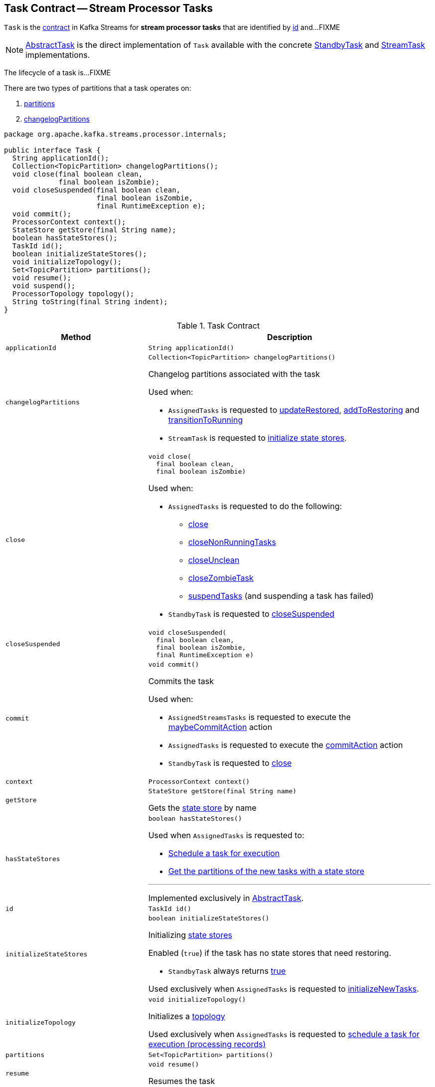 == [[Task]] Task Contract -- Stream Processor Tasks

`Task` is the <<contract, contract>> in Kafka Streams for *stream processor tasks* that are identified by <<id, id>> and...FIXME

NOTE: link:kafka-streams-internals-AbstractTask.adoc[AbstractTask] is the direct implementation of `Task` available with the concrete link:kafka-streams-internals-StandbyTask.adoc[StandbyTask] and link:kafka-streams-internals-StreamTask.adoc[StreamTask] implementations.

The lifecycle of a task is...FIXME

There are two types of partitions that a task operates on:

1. <<partitions, partitions>>

1. <<changelogPartitions, changelogPartitions>>

[[contract]]
[source, java]
----
package org.apache.kafka.streams.processor.internals;

public interface Task {
  String applicationId();
  Collection<TopicPartition> changelogPartitions();
  void close(final boolean clean,
             final boolean isZombie);
  void closeSuspended(final boolean clean,
                      final boolean isZombie,
                      final RuntimeException e);
  void commit();
  ProcessorContext context();
  StateStore getStore(final String name);
  boolean hasStateStores();
  TaskId id();
  boolean initializeStateStores();
  void initializeTopology();
  Set<TopicPartition> partitions();
  void resume();
  void suspend();
  ProcessorTopology topology();
  String toString(final String indent);
}
----

.Task Contract
[cols="1m,2",options="header",width="100%"]
|===
| Method
| Description

| applicationId
a| [[applicationId]]

[source, java]
----
String applicationId()
----

| changelogPartitions
a| [[changelogPartitions]]

[source, java]
----
Collection<TopicPartition> changelogPartitions()
----

Changelog partitions associated with the task

Used when:

* `AssignedTasks` is requested to <<kafka-streams-internals-AssignedTasks.adoc#updateRestored, updateRestored>>, <<kafka-streams-internals-AssignedTasks.adoc#addToRestoring, addToRestoring>> and <<kafka-streams-internals-AssignedTasks.adoc#transitionToRunning, transitionToRunning>>

* `StreamTask` is requested to <<kafka-streams-internals-StreamTask.adoc#initializeStateStores, initialize state stores>>.

| close
a| [[close]]

[source, java]
----
void close(
  final boolean clean,
  final boolean isZombie)
----

Used when:

* `AssignedTasks` is requested to do the following:

** link:kafka-streams-internals-AssignedTasks.adoc#close[close]

** link:kafka-streams-internals-AssignedTasks.adoc#closeNonRunningTasks[closeNonRunningTasks]

** link:kafka-streams-internals-AssignedTasks.adoc#closeUnclean[closeUnclean]

** link:kafka-streams-internals-AssignedTasks.adoc#closeZombieTask[closeZombieTask]

** link:kafka-streams-internals-AssignedTasks.adoc#suspendTasks[suspendTasks] (and suspending a task has failed)

* `StandbyTask` is requested to link:kafka-streams-internals-StandbyTask.adoc#closeSuspended[closeSuspended]

| closeSuspended
a| [[closeSuspended]]

[source, java]
----
void closeSuspended(
  final boolean clean,
  final boolean isZombie,
  final RuntimeException e)
----

| commit
a| [[commit]]

[source, java]
----
void commit()
----

Commits the task

Used when:

* `AssignedStreamsTasks` is requested to execute the <<kafka-streams-AssignedStreamsTasks.adoc#maybeCommitAction, maybeCommitAction>> action

* `AssignedTasks` is requested to execute the <<kafka-streams-internals-AssignedTasks.adoc#commitAction, commitAction>> action

* `StandbyTask` is requested to <<kafka-streams-internals-StandbyTask.adoc#close, close>>

| context
a| [[context]]

[source, java]
----
ProcessorContext context()
----

| getStore
a| [[getStore]]

[source, java]
----
StateStore getStore(final String name)
----

Gets the <<kafka-streams-StateStore.adoc#, state store>> by name

| hasStateStores
a| [[hasStateStores]]

[source, java]
----
boolean hasStateStores()
----

Used when `AssignedTasks` is requested to:

* link:kafka-streams-internals-AssignedTasks.adoc#transitionToRunning[Schedule a task for execution]

* link:kafka-streams-internals-AssignedTasks.adoc#uninitializedPartitions[Get the partitions of the new tasks with a state store]

---

Implemented exclusively in link:kafka-streams-internals-AbstractTask.adoc#hasStateStores[AbstractTask].

| id
a| [[id]]

[source, java]
----
TaskId id()
----

| initializeStateStores
a| [[initializeStateStores]]

[source, java]
----
boolean initializeStateStores()
----

Initializing <<kafka-streams-StateStore.adoc#, state stores>>

Enabled (`true`) if the task has no state stores that need restoring.

* `StandbyTask` always returns <<kafka-streams-internals-StandbyTask.adoc#initializeStateStores, true>>

Used exclusively when `AssignedTasks` is requested to <<kafka-streams-internals-AssignedTasks.adoc#initializeNewTasks, initializeNewTasks>>.

| initializeTopology
a| [[initializeTopology]]

[source, java]
----
void initializeTopology()
----

Initializes a <<topology, topology>>

Used exclusively when `AssignedTasks` is requested to <<kafka-streams-internals-AssignedTasks.adoc#transitionToRunning, schedule a task for execution (processing records)>>

| partitions
a| [[partitions]]

[source, java]
----
Set<TopicPartition> partitions()
----

| resume
a| [[resume]]

[source, java]
----
void resume()
----

Resumes the task

| suspend
a| [[suspend]]

[source, java]
----
void suspend()
----

Used exclusively when `AssignedTasks` is requested to <<kafka-streams-internals-AssignedTasks.adoc#suspendTasks, suspend tasks>>.

| topology
a| [[topology]]

[source, java]
----
ProcessorTopology topology()
----

<<kafka-streams-internals-ProcessorTopology.adoc#, ProcessorTopology>> of the task

| toString
a| [[toString]]

[source, java]
----
String toString(final String indent)
----
|===
